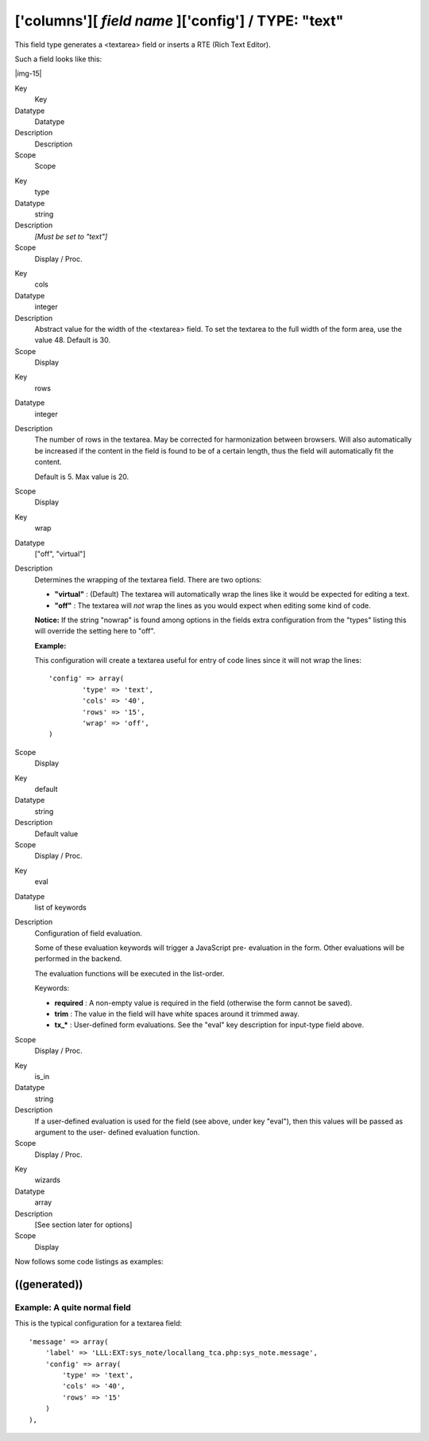 ﻿.. include:: Images.txt

.. ==================================================
.. FOR YOUR INFORMATION
.. --------------------------------------------------
.. -*- coding: utf-8 -*- with BOM.

.. ==================================================
.. DEFINE SOME TEXTROLES
.. --------------------------------------------------
.. role::   underline
.. role::   typoscript(code)
.. role::   ts(typoscript)
   :class:  typoscript
.. role::   php(code)


['columns'][ *field name* ]['config'] / TYPE: "text"
^^^^^^^^^^^^^^^^^^^^^^^^^^^^^^^^^^^^^^^^^^^^^^^^^^^^

This field type generates a <textarea> field or inserts a RTE (Rich
Text Editor).

Such a field looks like this:

|img-15| 

.. ### BEGIN~OF~TABLE ###

.. container:: table-row

   Key
         Key
   
   Datatype
         Datatype
   
   Description
         Description
   
   Scope
         Scope


.. container:: table-row

   Key
         type
   
   Datatype
         string
   
   Description
         *[Must be set to "text"]*
   
   Scope
         Display / Proc.


.. container:: table-row

   Key
         cols
   
   Datatype
         integer
   
   Description
         Abstract value for the width of the <textarea> field. To set the
         textarea to the full width of the form area, use the value 48. Default
         is 30.
   
   Scope
         Display


.. container:: table-row

   Key
         rows
   
   Datatype
         integer
   
   Description
         The number of rows in the textarea. May be corrected for harmonization
         between browsers. Will also automatically be increased if the content
         in the field is found to be of a certain length, thus the field will
         automatically fit the content.
         
         Default is 5. Max value is 20.
   
   Scope
         Display


.. container:: table-row

   Key
         wrap
   
   Datatype
         ["off", "virtual"]
   
   Description
         Determines the wrapping of the textarea field. There are two options:
         
         - **"virtual"** : (Default) The textarea will automatically wrap the
           lines like it would be expected for editing a text.
         
         - **"off"** : The textarea will  *not* wrap the lines as you would
           expect when editing some kind of code.
         
         **Notice:** If the string "nowrap" is found among options in the
         fields extra configuration from the "types" listing this will override
         the setting here to "off".
         
         **Example:**
         
         This configuration will create a textarea useful for entry of code
         lines since it will not wrap the lines:
         
         ::
         
            'config' => array(
                    'type' => 'text',
                    'cols' => '40',
                    'rows' => '15',
                    'wrap' => 'off',
            )
   
   Scope
         Display


.. container:: table-row

   Key
         default
   
   Datatype
         string
   
   Description
         Default value
   
   Scope
         Display / Proc.


.. container:: table-row

   Key
         eval
   
   Datatype
         list of keywords
   
   Description
         Configuration of field evaluation.
         
         Some of these evaluation keywords will trigger a JavaScript pre-
         evaluation in the form. Other evaluations will be performed in the
         backend.
         
         The evaluation functions will be executed in the list-order.
         
         Keywords:
         
         - **required** : A non-empty value is required in the field (otherwise
           the form cannot be saved).
         
         - **trim** : The value in the field will have white spaces around it
           trimmed away.
         
         - **tx\_\*** : User-defined form evaluations. See the "eval" key
           description for input-type field above.
   
   Scope
         Display / Proc.


.. container:: table-row

   Key
         is\_in
   
   Datatype
         string
   
   Description
         If a user-defined evaluation is used for the field (see above, under
         key "eval"), then this values will be passed as argument to the user-
         defined evaluation function.
   
   Scope
         Display / Proc.


.. container:: table-row

   Key
         wizards
   
   Datatype
         array
   
   Description
         [See section later for options]
   
   Scope
         Display


.. ###### END~OF~TABLE ######


Now follows some code listings as examples:


((generated))
"""""""""""""

Example: A quite normal field
~~~~~~~~~~~~~~~~~~~~~~~~~~~~~

This is the typical configuration for a textarea field:

::

               'message' => array(
                   'label' => 'LLL:EXT:sys_note/locallang_tca.php:sys_note.message',
                   'config' => array(
                       'type' => 'text',
                       'cols' => '40',    
                       'rows' => '15'
                   )
               ),

